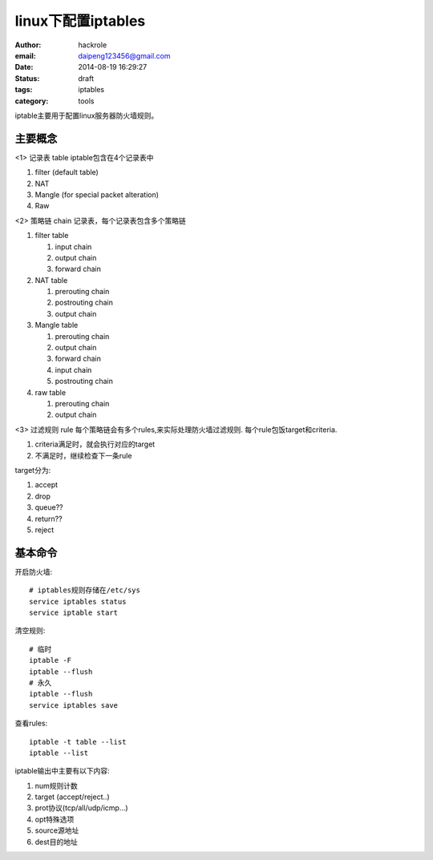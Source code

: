 linux下配置iptables
===================

:author: hackrole
:email: daipeng123456@gmail.com
:date: 2014-08-19 16:29:27
:status: draft
:tags: iptables
:category: tools


iptable主要用于配置linux服务器防火墙规则。

主要概念
--------

<1> 记录表 table
iptable包含在4个记录表中

1) filter (default table)

2) NAT

3) Mangle (for special packet alteration)

4) Raw

<2> 策略链 chain
记录表，每个记录表包含多个策略链

1) filter table

   1) input chain

   2) output chain

   3) forward chain

2) NAT table

   1) prerouting chain

   2) postrouting chain

   3) output chain

3) Mangle table

   1) prerouting chain

   2) output chain

   3) forward chain

   4) input chain

   5) postrouting chain

4) raw table

   1) prerouting chain

   2) output chain

<3> 过滤规则 rule
每个策略链会有多个rules,来实际处理防火墙过滤规则.
每个rule包饭target和criteria.

1) criteria满足时，就会执行对应的target

2) 不满足时，继续检查下一条rule

target分为:

1) accept

2) drop

3) queue??

4) return??

5) reject

基本命令
--------

开启防火墙::

    # iptables规则存储在/etc/sys
    service iptables status
    service iptable start

清空规则::

    # 临时
    iptable -F
    iptable --flush
    # 永久
    iptable --flush
    service iptables save

查看rules::

    iptable -t table --list
    iptable --list

iptable输出中主要有以下内容:

1) num规则计数

2) target (accept/reject..)

3) prot协议(tcp/all/udp/icmp...)

4) opt特殊选项

5) source源地址

6) dest目的地址






